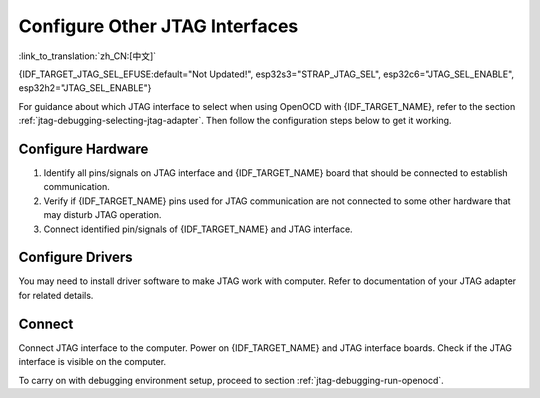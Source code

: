 Configure Other JTAG Interfaces
===============================
:link_to_translation:`zh_CN:[中文]`

{IDF_TARGET_JTAG_SEL_EFUSE:default="Not Updated!", esp32s3="STRAP_JTAG_SEL", esp32c6="JTAG_SEL_ENABLE", esp32h2="JTAG_SEL_ENABLE"}

For guidance about which JTAG interface to select when using OpenOCD with {IDF_TARGET_NAME}, refer to the section :ref:`jtag-debugging-selecting-jtag-adapter`. Then follow the configuration steps below to get it working.

.. only:: SOC_USB_SERIAL_JTAG_SUPPORTED

    Configure eFuses
    ^^^^^^^^^^^^^^^^

    By default, {IDF_TARGET_NAME} JTAG interface is connected to the :doc:`built-in USB_SERIAL_JTAG peripheral <configure-builtin-jtag>`. To use an external JTAG adapter instead, you need to switch the JTAG interface to the GPIO pins. This can be done by burning eFuses using ``espefuse.py`` tool.

    .. only:: esp32c3

        Burning ``DIS_USB_JTAG`` eFuse will permanently disable the connection between USB_SERIAL_JTAG and the JTAG port of the {IDF_TARGET_NAME}. JTAG interface can then be connected to |jtag-gpio-list|. Note that USB CDC functionality of USB_SERIAL_JTAG will still be usable, i.e., flashing and monitoring over USB CDC will still work.

    .. only:: not esp32c3

        - Burning ``DIS_USB_JTAG`` eFuse will permanently disable the connection between USB_SERIAL_JTAG and the JTAG port of the {IDF_TARGET_NAME}. JTAG interface can then be connected to |jtag-gpio-list|. Note that USB CDC functionality of USB_SERIAL_JTAG will still be usable, i.e., flashing and monitoring over USB CDC will still work.
        - Burning ``{IDF_TARGET_JTAG_SEL_EFUSE}`` eFuse will enable selection of JTAG interface by a strapping pin, |jtag-sel-gpio|. If the strapping pin is low when {IDF_TARGET_NAME} is reset, JTAG interface will use |jtag-gpio-list|. If the strapping pin is high, USB_SERIAL_JTAG will be used as the JTAG interface.

    .. warning::
        Burning eFuses is an irreversible operation, so please consider the above option before starting the process.

Configure Hardware
^^^^^^^^^^^^^^^^^^

1.  Identify all pins/signals on JTAG interface and {IDF_TARGET_NAME} board that should be connected to establish communication.

    .. include:: {IDF_TARGET_PATH_NAME}.inc
        :start-after: jtag-pins
        :end-before: ---

2.  Verify if {IDF_TARGET_NAME} pins used for JTAG communication are not connected to some other hardware that may disturb JTAG operation.

3.  Connect identified pin/signals of {IDF_TARGET_NAME} and JTAG interface.


Configure Drivers
^^^^^^^^^^^^^^^^^

You may need to install driver software to make JTAG work with computer. Refer to documentation of your JTAG adapter for related details.


Connect
^^^^^^^

Connect JTAG interface to the computer. Power on {IDF_TARGET_NAME} and JTAG interface boards. Check if the JTAG interface is visible on the computer.


To carry on with debugging environment setup, proceed to section :ref:`jtag-debugging-run-openocd`.
